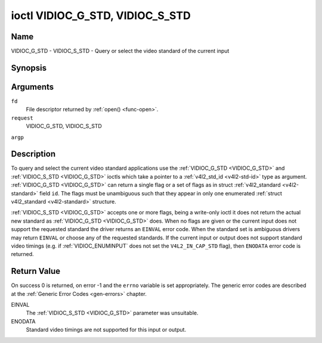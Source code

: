 .. -*- coding: utf-8; mode: rst -*-

.. _VIDIOC_G_STD:

********************************
ioctl VIDIOC_G_STD, VIDIOC_S_STD
********************************

Name
====

VIDIOC_G_STD - VIDIOC_S_STD - Query or select the video standard of the current input


Synopsis
========

.. c:function:: int ioctl( int fd, int request, v4l2_std_id *argp )

.. c:function:: int ioctl( int fd, int request, const v4l2_std_id *argp )


Arguments
=========

``fd``
    File descriptor returned by :ref:`open() <func-open>`.

``request``
    VIDIOC_G_STD, VIDIOC_S_STD

``argp``


Description
===========

To query and select the current video standard applications use the
:ref:`VIDIOC_G_STD <VIDIOC_G_STD>` and :ref:`VIDIOC_S_STD <VIDIOC_G_STD>` ioctls which take a pointer to a
:ref:`v4l2_std_id <v4l2-std-id>` type as argument. :ref:`VIDIOC_G_STD <VIDIOC_G_STD>`
can return a single flag or a set of flags as in struct
:ref:`v4l2_standard <v4l2-standard>` field ``id``. The flags must be
unambiguous such that they appear in only one enumerated
:ref:`struct v4l2_standard <v4l2-standard>` structure.

:ref:`VIDIOC_S_STD <VIDIOC_G_STD>` accepts one or more flags, being a write-only ioctl it
does not return the actual new standard as :ref:`VIDIOC_G_STD <VIDIOC_G_STD>` does. When
no flags are given or the current input does not support the requested
standard the driver returns an ``EINVAL`` error code. When the standard set
is ambiguous drivers may return ``EINVAL`` or choose any of the requested
standards. If the current input or output does not support standard
video timings (e.g. if :ref:`VIDIOC_ENUMINPUT`
does not set the ``V4L2_IN_CAP_STD`` flag), then ``ENODATA`` error code is
returned.


Return Value
============

On success 0 is returned, on error -1 and the ``errno`` variable is set
appropriately. The generic error codes are described at the
:ref:`Generic Error Codes <gen-errors>` chapter.

EINVAL
    The :ref:`VIDIOC_S_STD <VIDIOC_G_STD>` parameter was unsuitable.

ENODATA
    Standard video timings are not supported for this input or output.
